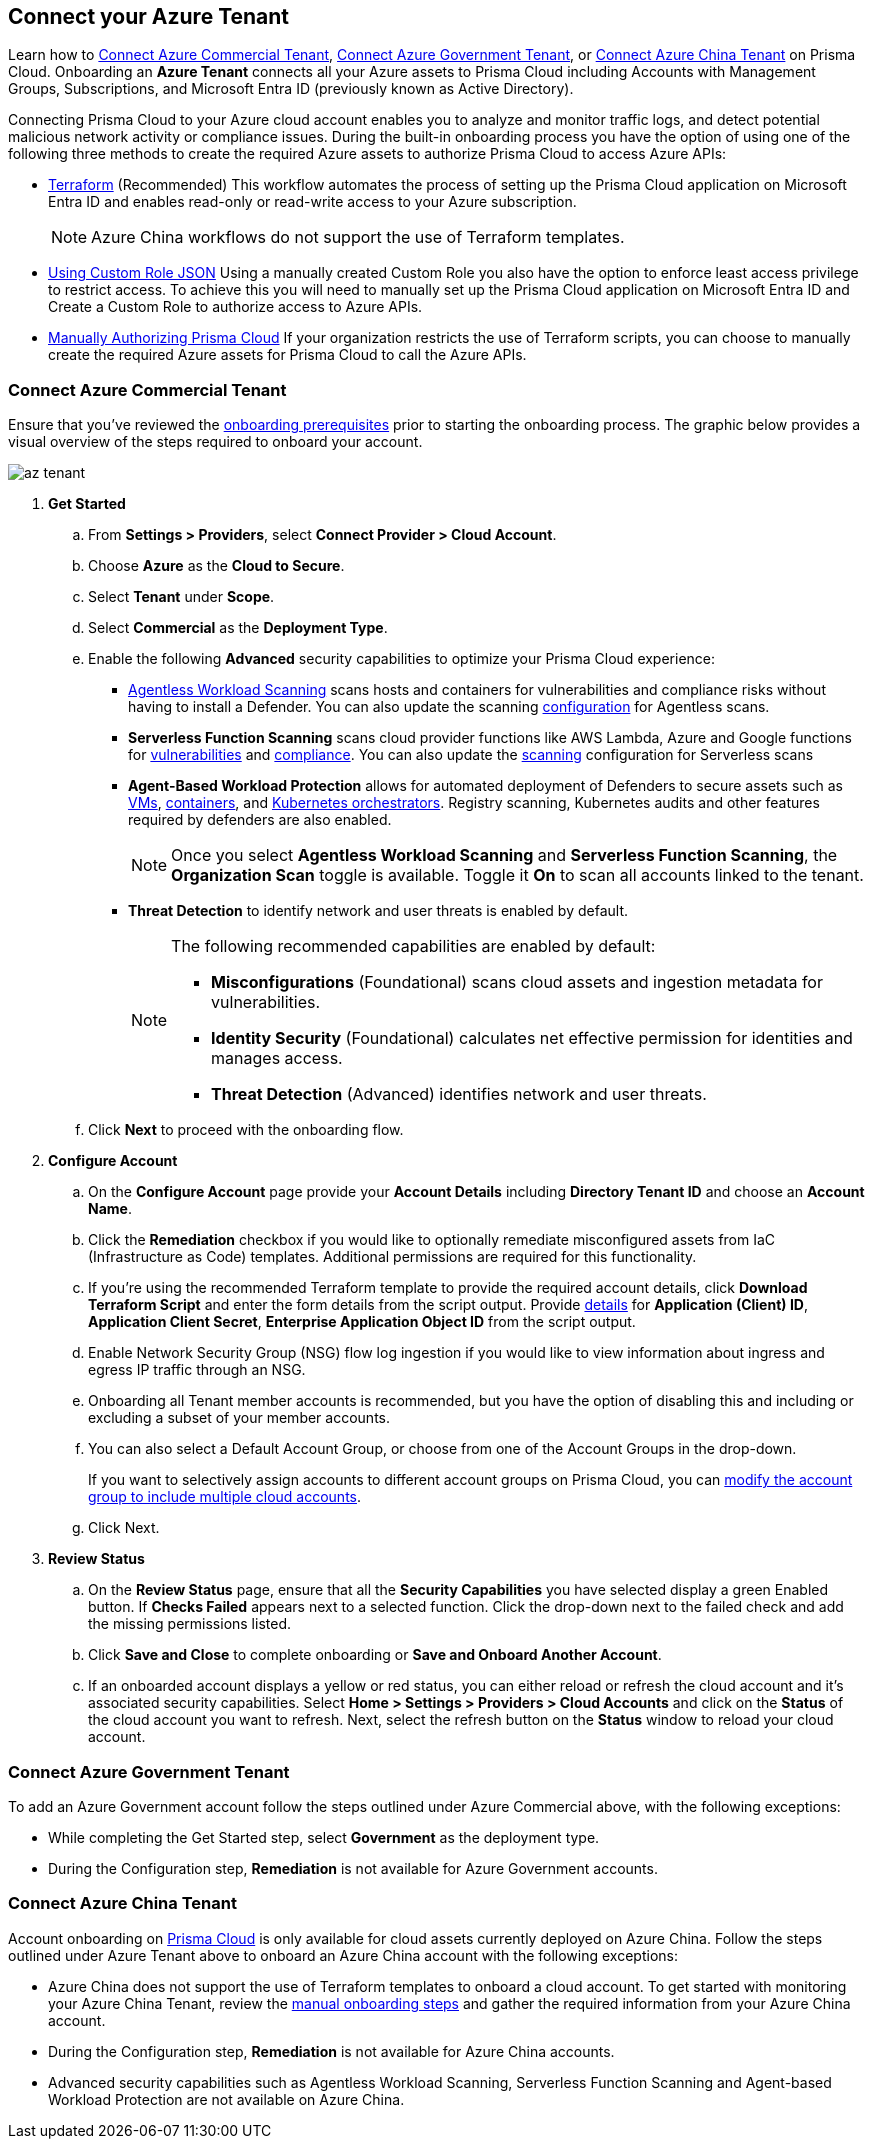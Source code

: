 == Connect your Azure Tenant 

Learn how to <<commercial>>, <<government>>, or <<china>> on Prisma Cloud. Onboarding an *Azure Tenant* connects all your Azure assets to Prisma Cloud including Accounts with Management Groups, Subscriptions, and Microsoft Entra ID (previously known as Active Directory).

Connecting Prisma Cloud to your Azure cloud account enables you to analyze and monitor traffic logs, and detect potential malicious network activity or compliance issues. During the built-in onboarding process you have the option of using one of the following three methods to create the required Azure assets to authorize Prisma Cloud to access Azure APIs:

* xref:authorize-prisma-cloud.adoc#terraform[Terraform] (Recommended)
This workflow automates the process of setting up the Prisma Cloud application on Microsoft Entra ID and enables read-only or read-write access to your Azure subscription.
+
[NOTE]
====
Azure China workflows do not support the use of Terraform templates.
====
* xref:authorize-prisma-cloud.adoc#json[Using Custom Role JSON]
Using a manually created Custom Role you also have the option to enforce least access privilege to restrict access. To achieve this you will need to manually set up the Prisma Cloud application on Microsoft Entra ID and Create a Custom Role to authorize access to Azure APIs. 
* xref:authorize-prisma-cloud.adoc#manual[Manually Authorizing Prisma Cloud]
If your organization restricts the use of Terraform scripts, you can choose to manually create the required Azure assets for Prisma Cloud to call the Azure APIs.

[.task]
[#commercial]
=== Connect Azure Commercial Tenant

Ensure that you've reviewed the xref:connect-azure-account.adoc#prerequisites[onboarding prerequisites] prior to starting the onboarding process. The graphic below provides a visual overview of the steps required to onboard your account.

image::connect/az-tenant.gif[]

[.procedure]
. *Get Started*
+
.. From *Settings > Providers*, select *Connect Provider > Cloud Account*.
.. Choose *Azure* as the *Cloud to Secure*.
.. Select *Tenant* under *Scope*.
.. Select *Commercial* as the *Deployment Type*.
.. Enable the following *Advanced* security capabilities to optimize your Prisma Cloud experience:
+
* xref:../../../runtime-security/agentless-scanning/agentless-scanning.adoc[Agentless Workload Scanning] scans hosts and containers for vulnerabilities and compliance risks without having to install a Defender. You can also update the scanning xref:../../../runtime-security/agentless-scanning/onboard-accounts/onboard-accounts.adoc[configuration] for Agentless scans.

* *Serverless Function Scanning* scans cloud provider functions like AWS Lambda, Azure and Google functions for xref:../../../runtime-security/vulnerability-management/scan-serverless-functions.adoc[vulnerabilities] and xref:../../../runtime-security/compliance/visibility/serverless.adoc[compliance]. You can also update the xref:../../../runtime-security/agentless-scanning/onboard-accounts/onboard-accounts.adoc[scanning] configuration for Serverless scans

* *Agent-Based Workload Protection* allows for automated deployment of Defenders to secure assets such as xref:../../../runtime-security/install/deploy-defender/host/auto-defend-host.adoc[VMs], xref:../../../runtime-security/install/deploy-defender/container/container.adoc[containers], and xref:../../../runtime-security/install/deploy-defender/kubernetes/kubernetes.adoc[Kubernetes orchestrators]. Registry scanning, Kubernetes audits and other features required by defenders are also enabled.
+
NOTE: Once you select *Agentless Workload Scanning* and *Serverless Function Scanning*, the *Organization Scan* toggle is available. Toggle it *On* to scan all accounts linked to the tenant. 

* *Threat Detection* to identify network and user threats is enabled by default. 
+
[NOTE] 
====
The following recommended capabilities are enabled by default:

* *Misconfigurations* (Foundational) scans cloud assets and ingestion metadata for vulnerabilities.
* *Identity Security* (Foundational) calculates net effective permission for identities and manages access.
* *Threat Detection* (Advanced) identifies network and user threats. 
====
//include::../../fragments/sec-caps-perms.adoc[]

.. Click *Next* to proceed with the onboarding flow.

. *Configure Account*
+
.. On the *Configure Account* page provide your *Account Details* including *Directory Tenant ID* and choose an *Account Name*.
.. Click the *Remediation* checkbox if you would like to optionally remediate misconfigured assets from IaC (Infrastructure as Code) templates. Additional permissions are required for this functionality.
.. If you're using the recommended Terraform template to provide the required account details, click *Download Terraform Script* and enter the form details from the script output. Provide xref:authorize-prisma-cloud.adoc#terraform[details] for *Application (Client) ID*, *Application Client Secret*, *Enterprise Application Object ID* from the script output.
.. Enable Network Security Group (NSG) flow log ingestion if you would like to view information about ingress and egress IP traffic through an NSG. 
.. Onboarding all Tenant member accounts is recommended, but you have the option of disabling this and including or excluding a subset of your member accounts.
.. You can also select a Default Account Group, or choose from one of the Account Groups in the drop-down.
+
If you want to selectively assign accounts to different account groups on Prisma Cloud, you can xref:../../../administration/create-manage-account-groups.adoc[modify the account group to include multiple cloud accounts]. 
.. Click Next.

. *Review Status*
+
.. On the *Review Status* page, ensure that all the *Security Capabilities* you have selected display a green Enabled button. If *Checks Failed* appears next to a selected function. Click the drop-down next to the failed check and add the missing permissions listed. 
.. Click *Save and Close* to complete onboarding or *Save and Onboard Another Account*.
+
.. If an onboarded account displays a yellow or red status, you can either reload or refresh the cloud account and it’s associated security capabilities. Select *Home > Settings > Providers > Cloud Accounts* and click on the *Status* of the cloud account you want to refresh. Next, select the refresh button on the *Status* window to reload your cloud account.

 
[#government]
=== Connect Azure Government Tenant

To add an Azure Government account follow the steps outlined under Azure Commercial above, with the following exceptions:

* While completing the Get Started step, select *Government* as the deployment type.
* During the Configuration step, *Remediation* is not available for Azure Government accounts.

[#china]
=== Connect Azure China Tenant

Account onboarding on https://app.prismacloud.cn/[Prisma Cloud] is only available for cloud assets currently deployed on Azure China. Follow the steps outlined under Azure Tenant above to onboard an Azure China account with the following exceptions:

* Azure China does not support the use of Terraform templates to onboard a cloud account. To get started with monitoring your Azure China Tenant, review the xref:authorize-prisma-cloud.adoc#manual[manual onboarding steps] and gather the required information from your Azure China account. 
* During the Configuration step, *Remediation* is not available for Azure China accounts.
* Advanced security capabilities such as Agentless Workload Scanning, Serverless Function Scanning and Agent-based Workload Protection are not available on Azure China.